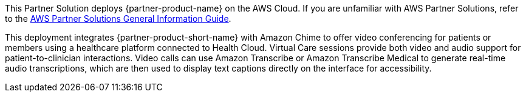 This Partner Solution deploys {partner-product-name} on the AWS Cloud. If you are unfamiliar with AWS Partner Solutions, refer to the https://fwd.aws/rA69w?[AWS Partner Solutions General Information Guide^].

This deployment integrates {partner-product-short-name} with Amazon Chime to offer video conferencing for patients or members using a healthcare platform connected to Health Cloud. Virtual Care sessions provide both video and audio support for patient-to-clinician interactions. Video calls can use Amazon Transcribe or Amazon Transcribe Medical to generate real-time audio transcriptions, which are then used to display text captions directly on the interface for accessibility.

// For advanced information about the product that this Quick Start deploys, refer to the https://{quickstart-github-org}.github.io/{quickstart-project-name}/operational/index.html[Operational Guide^].

// For information about using this Quick Start for migrations, refer to the https://{quickstart-github-org}.github.io/{quickstart-project-name}/migration/index.html[Migration Guide^].
